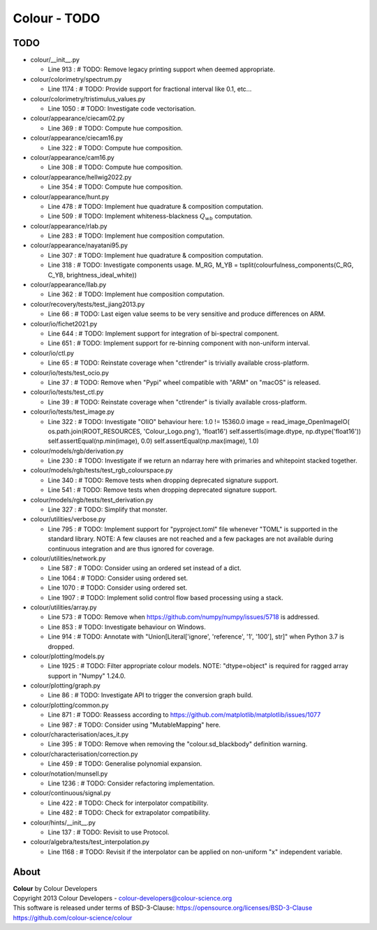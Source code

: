 Colour - TODO
=============

TODO
----

-   colour/__init__.py

    -   Line 913 : # TODO: Remove legacy printing support when deemed appropriate.


-   colour/colorimetry/spectrum.py

    -   Line 1174 : # TODO: Provide support for fractional interval like 0.1, etc...


-   colour/colorimetry/tristimulus_values.py

    -   Line 1050 : # TODO: Investigate code vectorisation.


-   colour/appearance/ciecam02.py

    -   Line 369 : # TODO: Compute hue composition.


-   colour/appearance/ciecam16.py

    -   Line 322 : # TODO: Compute hue composition.


-   colour/appearance/cam16.py

    -   Line 308 : # TODO: Compute hue composition.


-   colour/appearance/hellwig2022.py

    -   Line 354 : # TODO: Compute hue composition.


-   colour/appearance/hunt.py

    -   Line 478 : # TODO: Implement hue quadrature & composition computation.
    -   Line 509 : # TODO: Implement whiteness-blackness :math:`Q_{wb}` computation.


-   colour/appearance/rlab.py

    -   Line 283 : # TODO: Implement hue composition computation.


-   colour/appearance/nayatani95.py

    -   Line 307 : # TODO: Implement hue quadrature & composition computation.
    -   Line 318 : # TODO: Investigate components usage. M_RG, M_YB = tsplit(colourfulness_components(C_RG, C_YB, brightness_ideal_white))


-   colour/appearance/llab.py

    -   Line 362 : # TODO: Implement hue composition computation.


-   colour/recovery/tests/test_jiang2013.py

    -   Line 66 : # TODO: Last eigen value seems to be very sensitive and produce differences on ARM.


-   colour/io/fichet2021.py

    -   Line 644 : # TODO: Implement support for integration of bi-spectral component.
    -   Line 651 : # TODO: Implement support for re-binning component with non-uniform interval.


-   colour/io/ctl.py

    -   Line 65 : # TODO: Reinstate coverage when "ctlrender" is trivially available cross-platform.


-   colour/io/tests/test_ocio.py

    -   Line 37 : # TODO: Remove when "Pypi" wheel compatible with "ARM" on "macOS" is released.


-   colour/io/tests/test_ctl.py

    -   Line 39 : # TODO: Reinstate coverage when "ctlrender" is tivially available cross-platform.


-   colour/io/tests/test_image.py

    -   Line 322 : # TODO: Investigate "OIIO" behaviour here: 1.0 != 15360.0 image = read_image_OpenImageIO( os.path.join(ROOT_RESOURCES, 'Colour_Logo.png'), 'float16') self.assertIs(image.dtype, np.dtype('float16')) self.assertEqual(np.min(image), 0.0) self.assertEqual(np.max(image), 1.0)


-   colour/models/rgb/derivation.py

    -   Line 230 : # TODO: Investigate if we return an ndarray here with primaries and whitepoint stacked together.


-   colour/models/rgb/tests/test_rgb_colourspace.py

    -   Line 340 : # TODO: Remove tests when dropping deprecated signature support.
    -   Line 541 : # TODO: Remove tests when dropping deprecated signature support.


-   colour/models/rgb/tests/test_derivation.py

    -   Line 327 : # TODO: Simplify that monster.


-   colour/utilities/verbose.py

    -   Line 795 : # TODO: Implement support for "pyproject.toml" file whenever "TOML" is supported in the standard library. NOTE: A few clauses are not reached and a few packages are not available during continuous integration and are thus ignored for coverage.


-   colour/utilities/network.py

    -   Line 587 : # TODO: Consider using an ordered set instead of a dict.
    -   Line 1064 : # TODO: Consider using ordered set.
    -   Line 1070 : # TODO: Consider using ordered set.
    -   Line 1907 : # TODO: Implement solid control flow based processing using a stack.


-   colour/utilities/array.py

    -   Line 573 : # TODO: Remove when https://github.com/numpy/numpy/issues/5718 is addressed.
    -   Line 853 : # TODO: Investigate behaviour on Windows.
    -   Line 914 : # TODO: Annotate with "Union[Literal['ignore', 'reference', '1', '100'], str]" when Python 3.7 is dropped.


-   colour/plotting/models.py

    -   Line 1925 : # TODO: Filter appropriate colour models. NOTE: "dtype=object" is required for ragged array support in "Numpy" 1.24.0.


-   colour/plotting/graph.py

    -   Line 86 : # TODO: Investigate API to trigger the conversion graph build.


-   colour/plotting/common.py

    -   Line 871 : # TODO: Reassess according to https://github.com/matplotlib/matplotlib/issues/1077
    -   Line 987 : # TODO: Consider using "MutableMapping" here.


-   colour/characterisation/aces_it.py

    -   Line 395 : # TODO: Remove when removing the "colour.sd_blackbody" definition warning.


-   colour/characterisation/correction.py

    -   Line 459 : # TODO: Generalise polynomial expansion.


-   colour/notation/munsell.py

    -   Line 1236 : # TODO: Consider refactoring implementation.


-   colour/continuous/signal.py

    -   Line 422 : # TODO: Check for interpolator compatibility.
    -   Line 482 : # TODO: Check for extrapolator compatibility.


-   colour/hints/__init__.py

    -   Line 137 : # TODO: Revisit to use Protocol.


-   colour/algebra/tests/test_interpolation.py

    -   Line 1168 : # TODO: Revisit if the interpolator can be applied on non-uniform "x" independent variable.

About
-----

| **Colour** by Colour Developers
| Copyright 2013 Colour Developers - `colour-developers@colour-science.org <colour-developers@colour-science.org>`__
| This software is released under terms of BSD-3-Clause: https://opensource.org/licenses/BSD-3-Clause
| `https://github.com/colour-science/colour <https://github.com/colour-science/colour>`__
